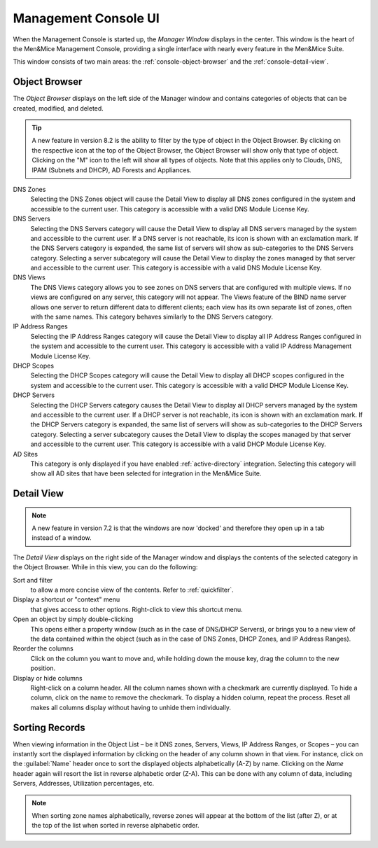 .. _console-gui:

Management Console UI
=====================

When the Management Console is started up, the *Manager Window* displays in the center. This window is the heart of the Men&Mice Management Console, providing a single interface with nearly every feature in the Men&Mice Suite.

.. image:: ../../images/management-console-1.png
  :width: 90%
  :align: center

This window consists of two main areas: the :ref:`console-object-browser` and the :ref:`console-detail-view`.

.. _console-object-browser:

Object Browser
--------------

The *Object Browser* displays on the left side of the Manager window and contains categories of objects that can be created, modified, and deleted.

.. tip::
  A new feature in version 8.2 is the ability to filter by the type of object in the Object Browser. By clicking on the respective icon at the top of the Object Browser, the Object Browser will show only that type of object. Clicking on the "M" icon to the left will show all types of objects. Note that this applies only to Clouds, DNS, IPAM (Subnets and DHCP), AD Forests and Appliances.

DNS Zones
  Selecting the DNS Zones object will cause the Detail View to display all DNS zones configured in the system and accessible to the current user. This category is accessible with a valid DNS Module License Key.

DNS Servers
  Selecting the DNS Servers category will cause the Detail View to display all DNS servers managed by the system and accessible to the current user. If a DNS server is not reachable, its icon is shown with an exclamation mark. If the DNS Servers category is expanded, the same list of servers will show as sub-categories to the DNS Servers category. Selecting a server subcategory will cause the Detail View to display the zones managed by that server and accessible to the current user. This category is accessible with a valid DNS Module License Key.

DNS Views
  The DNS Views category allows you to see zones on DNS servers that are configured with multiple views. If no views are configured on any server, this category will not appear. The Views feature of the BIND name server allows one server to return different data to different clients; each view has its own separate list of zones, often with the same names. This category behaves similarly to the DNS Servers category.

IP Address Ranges
  Selecting the IP Address Ranges category will cause the Detail View to display all IP Address Ranges configured in the system and accessible to the current user. This category is accessible with a valid IP Address Management Module License Key.

DHCP Scopes
  Selecting the DHCP Scopes category will cause the Detail View to display all DHCP scopes configured in the system and accessible to the current user. This category is accessible with a valid DHCP Module License Key.

DHCP Servers
  Selecting the DHCP Servers category causes the Detail View to display all DHCP servers managed by the system and accessible to the current user. If a DHCP server is not reachable, its icon is shown with an exclamation mark. If the DHCP Servers category is expanded, the same list of servers will show as sub-categories to the DHCP Servers category. Selecting a server subcategory causes the Detail View to display the scopes managed by that server and accessible to the current user. This category is accessible with a valid DHCP Module License Key.

AD Sites
  This category is only displayed if you have enabled :ref:`active-directory` integration. Selecting this category will show all AD sites that have been selected for integration in the Men&Mice Suite.

.. image:: ../../images/object-browser-filter.png
  :width: 60%
  :align: center

.. _console-detail-view:

Detail View
-----------

.. note::
  A new feature in version 7.2 is that the windows are now 'docked' and therefore they open up in a tab instead of a window.

The *Detail View* displays on the right side of the Manager window and displays the contents of the selected category in the Object Browser. While in this view, you can do the following:

Sort and filter
  to allow a more concise view of the contents. Refer to :ref:`quickfilter`.

Display a shortcut or "context" menu
  that gives access to other options. Right-click to view this shortcut menu.

Open an object by simply double-clicking
  This opens either a property window (such as in the case of DNS/DHCP Servers), or brings you to a new view of the data contained within the object (such as in the case of DNS Zones, DHCP Zones, and IP Address Ranges).

Reorder the columns
  Click on the column you want to move and, while holding down the mouse key, drag the column to the new position.

Display or hide columns
  Right-click on a column header. All the column names shown with a checkmark are currently displayed. To hide a column, click on the name to remove the checkmark. To display a hidden column, repeat the process. Reset all makes all columns display without having to unhide them individually.

Sorting Records
---------------

When viewing information in the Object List – be it DNS zones, Servers, Views, IP Address Ranges, or Scopes – you can instantly sort the displayed information by clicking on the header of any column shown in that view. For instance, click on the :guilabel:`Name` header once to sort the displayed objects alphabetically (A-Z) by name. Clicking on the *Name* header again will resort the list in reverse alphabetic order (Z-A). This can be done with any column of data, including Servers, Addresses, Utilization percentages, etc.

.. note::
  When sorting zone names alphabetically, reverse zones will appear at the bottom of the list (after Z), or at the top of the list when sorted in reverse alphabetic order.
